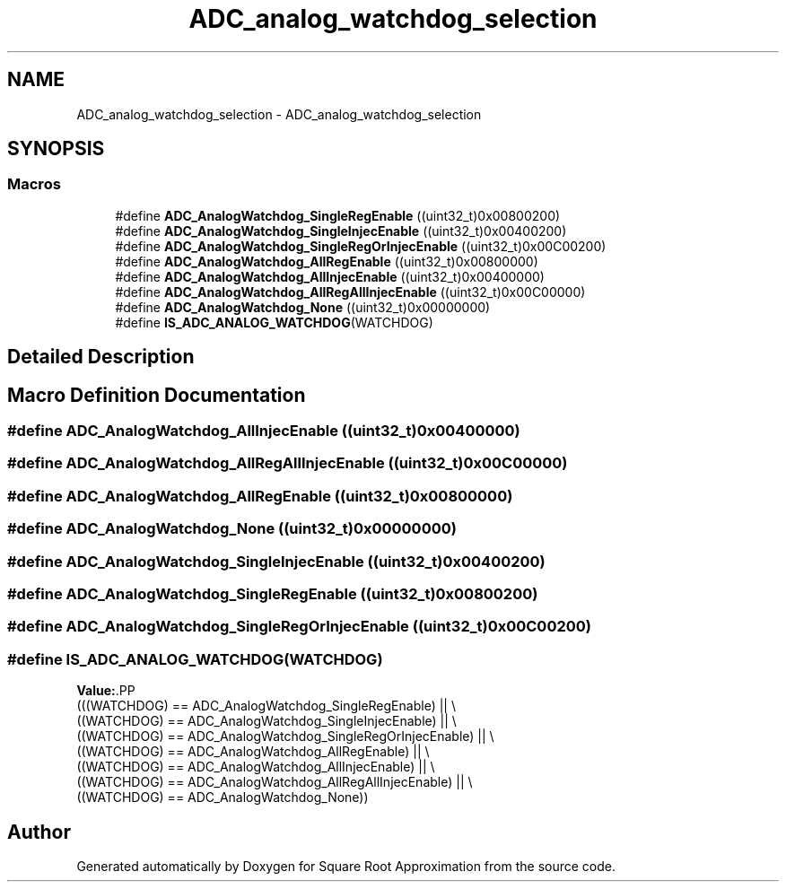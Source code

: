 .TH "ADC_analog_watchdog_selection" 3 "Version 0.1.-" "Square Root Approximation" \" -*- nroff -*-
.ad l
.nh
.SH NAME
ADC_analog_watchdog_selection \- ADC_analog_watchdog_selection
.SH SYNOPSIS
.br
.PP
.SS "Macros"

.in +1c
.ti -1c
.RI "#define \fBADC_AnalogWatchdog_SingleRegEnable\fP   ((uint32_t)0x00800200)"
.br
.ti -1c
.RI "#define \fBADC_AnalogWatchdog_SingleInjecEnable\fP   ((uint32_t)0x00400200)"
.br
.ti -1c
.RI "#define \fBADC_AnalogWatchdog_SingleRegOrInjecEnable\fP   ((uint32_t)0x00C00200)"
.br
.ti -1c
.RI "#define \fBADC_AnalogWatchdog_AllRegEnable\fP   ((uint32_t)0x00800000)"
.br
.ti -1c
.RI "#define \fBADC_AnalogWatchdog_AllInjecEnable\fP   ((uint32_t)0x00400000)"
.br
.ti -1c
.RI "#define \fBADC_AnalogWatchdog_AllRegAllInjecEnable\fP   ((uint32_t)0x00C00000)"
.br
.ti -1c
.RI "#define \fBADC_AnalogWatchdog_None\fP   ((uint32_t)0x00000000)"
.br
.ti -1c
.RI "#define \fBIS_ADC_ANALOG_WATCHDOG\fP(WATCHDOG)"
.br
.in -1c
.SH "Detailed Description"
.PP 

.SH "Macro Definition Documentation"
.PP 
.SS "#define ADC_AnalogWatchdog_AllInjecEnable   ((uint32_t)0x00400000)"

.SS "#define ADC_AnalogWatchdog_AllRegAllInjecEnable   ((uint32_t)0x00C00000)"

.SS "#define ADC_AnalogWatchdog_AllRegEnable   ((uint32_t)0x00800000)"

.SS "#define ADC_AnalogWatchdog_None   ((uint32_t)0x00000000)"

.SS "#define ADC_AnalogWatchdog_SingleInjecEnable   ((uint32_t)0x00400200)"

.SS "#define ADC_AnalogWatchdog_SingleRegEnable   ((uint32_t)0x00800200)"

.SS "#define ADC_AnalogWatchdog_SingleRegOrInjecEnable   ((uint32_t)0x00C00200)"

.SS "#define IS_ADC_ANALOG_WATCHDOG(WATCHDOG)"
\fBValue:\fP.PP
.nf
                                          (((WATCHDOG) == ADC_AnalogWatchdog_SingleRegEnable) || \\
                                          ((WATCHDOG) == ADC_AnalogWatchdog_SingleInjecEnable) || \\
                                          ((WATCHDOG) == ADC_AnalogWatchdog_SingleRegOrInjecEnable) || \\
                                          ((WATCHDOG) == ADC_AnalogWatchdog_AllRegEnable) || \\
                                          ((WATCHDOG) == ADC_AnalogWatchdog_AllInjecEnable) || \\
                                          ((WATCHDOG) == ADC_AnalogWatchdog_AllRegAllInjecEnable) || \\
                                          ((WATCHDOG) == ADC_AnalogWatchdog_None))
.fi

.SH "Author"
.PP 
Generated automatically by Doxygen for Square Root Approximation from the source code\&.
